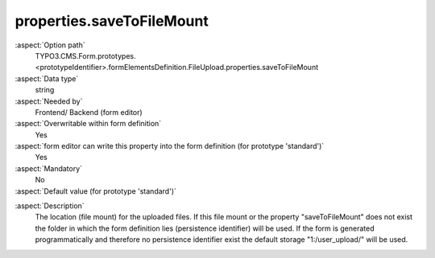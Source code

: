 properties.saveToFileMount
--------------------------

:aspect:`Option path`
      TYPO3.CMS.Form.prototypes.<prototypeIdentifier>.formElementsDefinition.FileUpload.properties.saveToFileMount

:aspect:`Data type`
      string

:aspect:`Needed by`
      Frontend/ Backend (form editor)

:aspect:`Overwritable within form definition`
      Yes

:aspect:`form editor can write this property into the form definition (for prototype 'standard')`
      Yes

:aspect:`Mandatory`
      No

:aspect:`Default value (for prototype 'standard')`
      .. code-block:: yaml
         :linenos:
         :emphasize-lines: 6

         FileUpload:
           properties:
             containerClassAttribute: input
             elementClassAttribute: ''
             elementErrorClassAttribute: error
             saveToFileMount: '1:/user_upload/'
             allowedMimeTypes:
               - application/msword
               - application/vnd.openxmlformats-officedocument.wordprocessingml.document
               - application/vnd.oasis.opendocument.text
               - application/pdf

.. :aspect:`Good to know`
      ToDo

:aspect:`Description`
      The location (file mount) for the uploaded files.
      If this file mount or the property "saveToFileMount" does not exist
      the folder in which the form definition lies (persistence identifier) will be used.
      If the form is generated programmatically and therefore no persistence identifier exist
      the default storage "1:/user_upload/" will be used.
